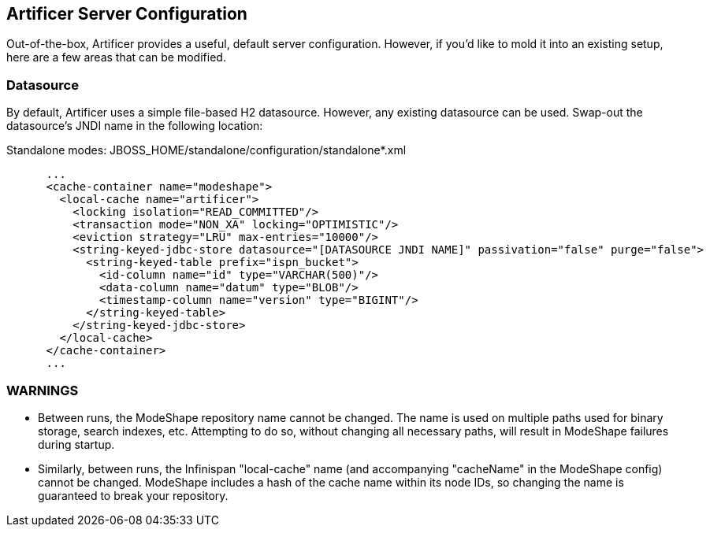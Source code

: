 Artificer Server Configuration
------------------------------

Out-of-the-box, Artificer provides a useful, default server configuration.  However, if you'd like to mold it into an
existing setup, here are a few areas that can be modified.

Datasource
~~~~~~~~~~

By default, Artificer uses a simple file-based H2 datasource.  However, any existing datasource can be used.
Swap-out the datasource's JNDI name in the following location:

Standalone modes: JBOSS_HOME/standalone/configuration/standalone*.xml
----
      ...
      <cache-container name="modeshape">
        <local-cache name="artificer">
          <locking isolation="READ_COMMITTED"/>
          <transaction mode="NON_XA" locking="OPTIMISTIC"/>
          <eviction strategy="LRU" max-entries="10000"/>
          <string-keyed-jdbc-store datasource="[DATASOURCE JNDI NAME]" passivation="false" purge="false">
            <string-keyed-table prefix="ispn_bucket">
              <id-column name="id" type="VARCHAR(500)"/>
              <data-column name="datum" type="BLOB"/>
              <timestamp-column name="version" type="BIGINT"/>
            </string-keyed-table>
          </string-keyed-jdbc-store>
        </local-cache>
      </cache-container>
      ...
----

WARNINGS
~~~~~~~~

* Between runs, the ModeShape repository name cannot be changed.  The name is used on multiple paths used for binary storage, search indexes, etc.  Attempting to do so, without changing all necessary paths, will result in ModeShape failures during startup.
* Similarly, between runs, the Infinispan "local-cache" name (and accompanying "cacheName" in the ModeShape config) cannot be changed.  ModeShape includes a hash of the cache name within its node IDs, so changing the name is guaranteed to break your repository.